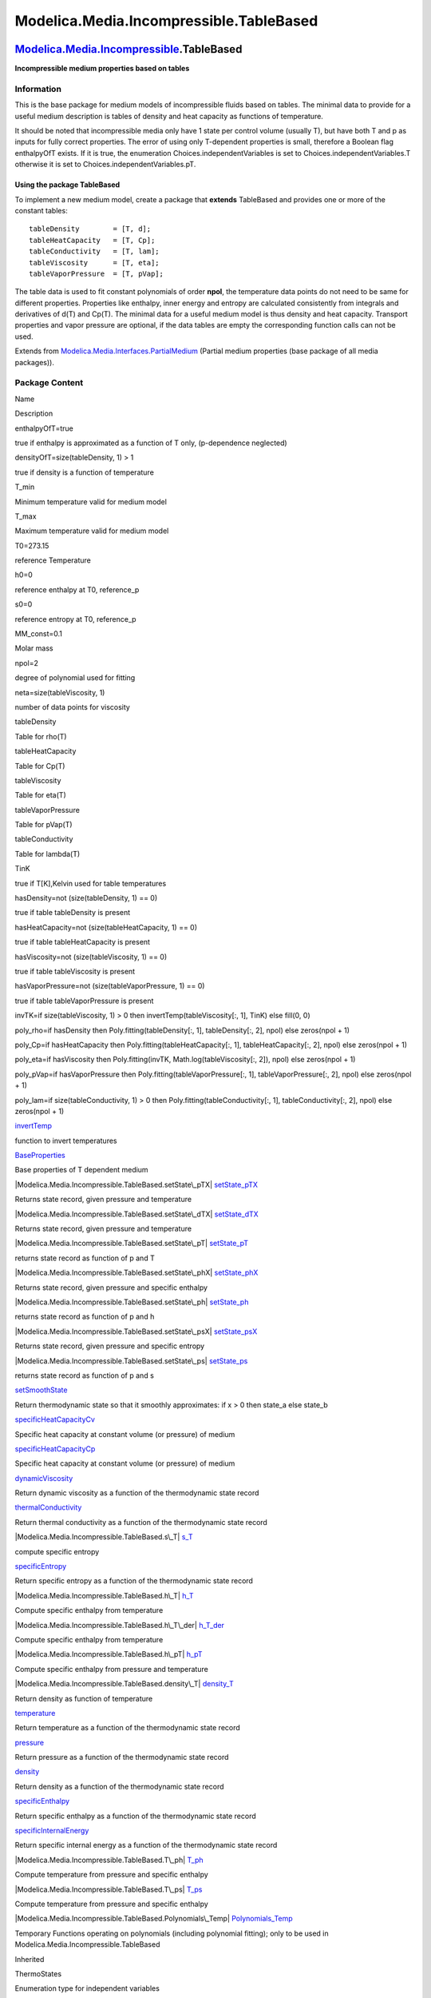 ========================================
Modelica.Media.Incompressible.TableBased
========================================

`Modelica.Media.Incompressible <Modelica_Media_Incompressible.html#Modelica.Media.Incompressible>`_.TableBased
--------------------------------------------------------------------------------------------------------------

**Incompressible medium properties based on tables**

Information
~~~~~~~~~~~

::

This is the base package for medium models of incompressible fluids
based on tables. The minimal data to provide for a useful medium
description is tables of density and heat capacity as functions of
temperature.

It should be noted that incompressible media only have 1 state per
control volume (usually T), but have both T and p as inputs for fully
correct properties. The error of using only T-dependent properties is
small, therefore a Boolean flag enthalpyOfT exists. If it is true, the
enumeration Choices.independentVariables is set to
Choices.independentVariables.T otherwise it is set to
Choices.independentVariables.pT.

Using the package TableBased
^^^^^^^^^^^^^^^^^^^^^^^^^^^^

To implement a new medium model, create a package that **extends**
TableBased and provides one or more of the constant tables:

::

    tableDensity        = [T, d];
    tableHeatCapacity   = [T, Cp];
    tableConductivity   = [T, lam];
    tableViscosity      = [T, eta];
    tableVaporPressure  = [T, pVap];

The table data is used to fit constant polynomials of order **npol**,
the temperature data points do not need to be same for different
properties. Properties like enthalpy, inner energy and entropy are
calculated consistently from integrals and derivatives of d(T) and
Cp(T). The minimal data for a useful medium model is thus density and
heat capacity. Transport properties and vapor pressure are optional, if
the data tables are empty the corresponding function calls can not be
used.

::

Extends from
`Modelica.Media.Interfaces.PartialMedium <Modelica_Media_Interfaces_PartialMedium.html#Modelica.Media.Interfaces.PartialMedium>`_
(Partial medium properties (base package of all media packages)).

Package Content
~~~~~~~~~~~~~~~

Name

Description

enthalpyOfT=true

true if enthalpy is approximated as a function of T only, (p-dependence
neglected)

densityOfT=size(tableDensity, 1) > 1

true if density is a function of temperature

T\_min

Minimum temperature valid for medium model

T\_max

Maximum temperature valid for medium model

T0=273.15

reference Temperature

h0=0

reference enthalpy at T0, reference\_p

s0=0

reference entropy at T0, reference\_p

MM\_const=0.1

Molar mass

npol=2

degree of polynomial used for fitting

neta=size(tableViscosity, 1)

number of data points for viscosity

tableDensity

Table for rho(T)

tableHeatCapacity

Table for Cp(T)

tableViscosity

Table for eta(T)

tableVaporPressure

Table for pVap(T)

tableConductivity

Table for lambda(T)

TinK

true if T[K],Kelvin used for table temperatures

hasDensity=not (size(tableDensity, 1) == 0)

true if table tableDensity is present

hasHeatCapacity=not (size(tableHeatCapacity, 1) == 0)

true if table tableHeatCapacity is present

hasViscosity=not (size(tableViscosity, 1) == 0)

true if table tableViscosity is present

hasVaporPressure=not (size(tableVaporPressure, 1) == 0)

true if table tableVaporPressure is present

invTK=if size(tableViscosity, 1) > 0 then invertTemp(tableViscosity[:,
1], TinK) else fill(0, 0)

poly\_rho=if hasDensity then Poly.fitting(tableDensity[:, 1],
tableDensity[:, 2], npol) else zeros(npol + 1)

poly\_Cp=if hasHeatCapacity then Poly.fitting(tableHeatCapacity[:, 1],
tableHeatCapacity[:, 2], npol) else zeros(npol + 1)

poly\_eta=if hasViscosity then Poly.fitting(invTK,
Math.log(tableViscosity[:, 2]), npol) else zeros(npol + 1)

poly\_pVap=if hasVaporPressure then Poly.fitting(tableVaporPressure[:,
1], tableVaporPressure[:, 2], npol) else zeros(npol + 1)

poly\_lam=if size(tableConductivity, 1) > 0 then
Poly.fitting(tableConductivity[:, 1], tableConductivity[:, 2], npol)
else zeros(npol + 1)

|Modelica.Media.Incompressible.TableBased.invertTemp|
`invertTemp <Modelica_Media_Incompressible_TableBased.html#Modelica.Media.Incompressible.TableBased.invertTemp>`_

function to invert temperatures

|Modelica.Media.Incompressible.TableBased.BaseProperties|
`BaseProperties <Modelica_Media_Incompressible_TableBased.html#Modelica.Media.Incompressible.TableBased.BaseProperties>`_

Base properties of T dependent medium

|Modelica.Media.Incompressible.TableBased.setState\_pTX|
`setState\_pTX <Modelica_Media_Incompressible_TableBased.html#Modelica.Media.Incompressible.TableBased.setState_pTX>`_

Returns state record, given pressure and temperature

|Modelica.Media.Incompressible.TableBased.setState\_dTX|
`setState\_dTX <Modelica_Media_Incompressible_TableBased.html#Modelica.Media.Incompressible.TableBased.setState_dTX>`_

Returns state record, given pressure and temperature

|Modelica.Media.Incompressible.TableBased.setState\_pT|
`setState\_pT <Modelica_Media_Incompressible_TableBased.html#Modelica.Media.Incompressible.TableBased.setState_pT>`_

returns state record as function of p and T

|Modelica.Media.Incompressible.TableBased.setState\_phX|
`setState\_phX <Modelica_Media_Incompressible_TableBased.html#Modelica.Media.Incompressible.TableBased.setState_phX>`_

Returns state record, given pressure and specific enthalpy

|Modelica.Media.Incompressible.TableBased.setState\_ph|
`setState\_ph <Modelica_Media_Incompressible_TableBased.html#Modelica.Media.Incompressible.TableBased.setState_ph>`_

returns state record as function of p and h

|Modelica.Media.Incompressible.TableBased.setState\_psX|
`setState\_psX <Modelica_Media_Incompressible_TableBased.html#Modelica.Media.Incompressible.TableBased.setState_psX>`_

Returns state record, given pressure and specific entropy

|Modelica.Media.Incompressible.TableBased.setState\_ps|
`setState\_ps <Modelica_Media_Incompressible_TableBased.html#Modelica.Media.Incompressible.TableBased.setState_ps>`_

returns state record as function of p and s

|Modelica.Media.Incompressible.TableBased.setSmoothState|
`setSmoothState <Modelica_Media_Incompressible_TableBased.html#Modelica.Media.Incompressible.TableBased.setSmoothState>`_

Return thermodynamic state so that it smoothly approximates: if x > 0
then state\_a else state\_b

|Modelica.Media.Incompressible.TableBased.specificHeatCapacityCv|
`specificHeatCapacityCv <Modelica_Media_Incompressible_TableBased.html#Modelica.Media.Incompressible.TableBased.specificHeatCapacityCv>`_

Specific heat capacity at constant volume (or pressure) of medium

|Modelica.Media.Incompressible.TableBased.specificHeatCapacityCp|
`specificHeatCapacityCp <Modelica_Media_Incompressible_TableBased.html#Modelica.Media.Incompressible.TableBased.specificHeatCapacityCp>`_

Specific heat capacity at constant volume (or pressure) of medium

|Modelica.Media.Incompressible.TableBased.dynamicViscosity|
`dynamicViscosity <Modelica_Media_Incompressible_TableBased.html#Modelica.Media.Incompressible.TableBased.dynamicViscosity>`_

Return dynamic viscosity as a function of the thermodynamic state record

|Modelica.Media.Incompressible.TableBased.thermalConductivity|
`thermalConductivity <Modelica_Media_Incompressible_TableBased.html#Modelica.Media.Incompressible.TableBased.thermalConductivity>`_

Return thermal conductivity as a function of the thermodynamic state
record

|Modelica.Media.Incompressible.TableBased.s\_T|
`s\_T <Modelica_Media_Incompressible_TableBased.html#Modelica.Media.Incompressible.TableBased.s_T>`_

compute specific entropy

|Modelica.Media.Incompressible.TableBased.specificEntropy|
`specificEntropy <Modelica_Media_Incompressible_TableBased.html#Modelica.Media.Incompressible.TableBased.specificEntropy>`_

Return specific entropy as a function of the thermodynamic state record

|Modelica.Media.Incompressible.TableBased.h\_T|
`h\_T <Modelica_Media_Incompressible_TableBased.html#Modelica.Media.Incompressible.TableBased.h_T>`_

Compute specific enthalpy from temperature

|Modelica.Media.Incompressible.TableBased.h\_T\_der|
`h\_T\_der <Modelica_Media_Incompressible_TableBased.html#Modelica.Media.Incompressible.TableBased.h_T_der>`_

Compute specific enthalpy from temperature

|Modelica.Media.Incompressible.TableBased.h\_pT|
`h\_pT <Modelica_Media_Incompressible_TableBased.html#Modelica.Media.Incompressible.TableBased.h_pT>`_

Compute specific enthalpy from pressure and temperature

|Modelica.Media.Incompressible.TableBased.density\_T|
`density\_T <Modelica_Media_Incompressible_TableBased.html#Modelica.Media.Incompressible.TableBased.density_T>`_

Return density as function of temperature

|Modelica.Media.Incompressible.TableBased.temperature|
`temperature <Modelica_Media_Incompressible_TableBased.html#Modelica.Media.Incompressible.TableBased.temperature>`_

Return temperature as a function of the thermodynamic state record

|Modelica.Media.Incompressible.TableBased.pressure|
`pressure <Modelica_Media_Incompressible_TableBased.html#Modelica.Media.Incompressible.TableBased.pressure>`_

Return pressure as a function of the thermodynamic state record

|Modelica.Media.Incompressible.TableBased.density|
`density <Modelica_Media_Incompressible_TableBased.html#Modelica.Media.Incompressible.TableBased.density>`_

Return density as a function of the thermodynamic state record

|Modelica.Media.Incompressible.TableBased.specificEnthalpy|
`specificEnthalpy <Modelica_Media_Incompressible_TableBased.html#Modelica.Media.Incompressible.TableBased.specificEnthalpy>`_

Return specific enthalpy as a function of the thermodynamic state record

|Modelica.Media.Incompressible.TableBased.specificInternalEnergy|
`specificInternalEnergy <Modelica_Media_Incompressible_TableBased.html#Modelica.Media.Incompressible.TableBased.specificInternalEnergy>`_

Return specific internal energy as a function of the thermodynamic state
record

|Modelica.Media.Incompressible.TableBased.T\_ph|
`T\_ph <Modelica_Media_Incompressible_TableBased.html#Modelica.Media.Incompressible.TableBased.T_ph>`_

Compute temperature from pressure and specific enthalpy

|Modelica.Media.Incompressible.TableBased.T\_ps|
`T\_ps <Modelica_Media_Incompressible_TableBased.html#Modelica.Media.Incompressible.TableBased.T_ps>`_

Compute temperature from pressure and specific enthalpy

|Modelica.Media.Incompressible.TableBased.Polynomials\_Temp|
`Polynomials\_Temp <Modelica_Media_Incompressible_TableBased_Polynomials_Temp.html#Modelica.Media.Incompressible.TableBased.Polynomials_Temp>`_

Temporary Functions operating on polynomials (including polynomial
fitting); only to be used in Modelica.Media.Incompressible.TableBased

Inherited

ThermoStates

Enumeration type for independent variables

mediumName="unusablePartialMedium"

Name of the medium

substanceNames={mediumName}

Names of the mixture substances. Set substanceNames={mediumName} if only
one substance.

extraPropertiesNames=fill("", 0)

Names of the additional (extra) transported properties. Set
extraPropertiesNames=fill("",0) if unused

singleState

= true, if u and d are not a function of pressure

reducedX=true

= true if medium contains the equation sum(X) = 1.0; set reducedX=true
if only one substance (see docu for details)

fixedX=false

= true if medium contains the equation X = reference\_X

reference\_p=101325

Reference pressure of Medium: default 1 atmosphere

reference\_T=298.15

Reference temperature of Medium: default 25 deg Celsius

reference\_X=fill(1/nX, nX)

Default mass fractions of medium

p\_default=101325

Default value for pressure of medium (for initialization)

T\_default=Modelica.SIunits.Conversions.from\_degC(20)

Default value for temperature of medium (for initialization)

h\_default=specificEnthalpy\_pTX(p\_default, T\_default, X\_default)

Default value for specific enthalpy of medium (for initialization)

X\_default=reference\_X

Default value for mass fractions of medium (for initialization)

nS=size(substanceNames, 1)

Number of substances

nX=nS

Number of mass fractions

nXi=if fixedX then 0 else if reducedX then nS - 1 else nS

Number of structurally independent mass fractions (see docu for details)

nC=size(extraPropertiesNames, 1)

Number of extra (outside of standard mass-balance) transported
properties

C\_nominal=1.0e-6\*ones(nC)

Default for the nominal values for the extra properties

|Modelica.Media.Interfaces.PartialMedium.FluidConstants|
`FluidConstants <Modelica_Media_Interfaces_PartialMedium.html#Modelica.Media.Interfaces.PartialMedium.FluidConstants>`_

critical, triple, molecular and other standard data of fluid

|Modelica.Media.Interfaces.PartialMedium.ThermodynamicState|
`ThermodynamicState <Modelica_Media_Interfaces_PartialMedium.html#Modelica.Media.Interfaces.PartialMedium.ThermodynamicState>`_

Minimal variable set that is available as input argument to every medium
function

|Modelica.Media.Interfaces.PartialMedium.prandtlNumber|
`prandtlNumber <Modelica_Media_Interfaces_PartialMedium.html#Modelica.Media.Interfaces.PartialMedium.prandtlNumber>`_

Return the Prandtl number

|Modelica.Media.Interfaces.PartialMedium.specificGibbsEnergy|
`specificGibbsEnergy <Modelica_Media_Interfaces_PartialMedium.html#Modelica.Media.Interfaces.PartialMedium.specificGibbsEnergy>`_

Return specific Gibbs energy

|Modelica.Media.Interfaces.PartialMedium.specificHelmholtzEnergy|
`specificHelmholtzEnergy <Modelica_Media_Interfaces_PartialMedium.html#Modelica.Media.Interfaces.PartialMedium.specificHelmholtzEnergy>`_

Return specific Helmholtz energy

|Modelica.Media.Interfaces.PartialMedium.heatCapacity\_cp|
`heatCapacity\_cp <Modelica_Media_Interfaces_PartialMedium.html#Modelica.Media.Interfaces.PartialMedium.heatCapacity_cp>`_

alias for deprecated name

|Modelica.Media.Interfaces.PartialMedium.heatCapacity\_cv|
`heatCapacity\_cv <Modelica_Media_Interfaces_PartialMedium.html#Modelica.Media.Interfaces.PartialMedium.heatCapacity_cv>`_

alias for deprecated name

|Modelica.Media.Interfaces.PartialMedium.isentropicExponent|
`isentropicExponent <Modelica_Media_Interfaces_PartialMedium.html#Modelica.Media.Interfaces.PartialMedium.isentropicExponent>`_

Return isentropic exponent

|Modelica.Media.Interfaces.PartialMedium.isentropicEnthalpy|
`isentropicEnthalpy <Modelica_Media_Interfaces_PartialMedium.html#Modelica.Media.Interfaces.PartialMedium.isentropicEnthalpy>`_

Return isentropic enthalpy

|Modelica.Media.Interfaces.PartialMedium.velocityOfSound|
`velocityOfSound <Modelica_Media_Interfaces_PartialMedium.html#Modelica.Media.Interfaces.PartialMedium.velocityOfSound>`_

Return velocity of sound

|Modelica.Media.Interfaces.PartialMedium.isobaricExpansionCoefficient|
`isobaricExpansionCoefficient <Modelica_Media_Interfaces_PartialMedium.html#Modelica.Media.Interfaces.PartialMedium.isobaricExpansionCoefficient>`_

Return overall the isobaric expansion coefficient beta

|Modelica.Media.Interfaces.PartialMedium.beta|
`beta <Modelica_Media_Interfaces_PartialMedium.html#Modelica.Media.Interfaces.PartialMedium.beta>`_

alias for isobaricExpansionCoefficient for user convenience

|Modelica.Media.Interfaces.PartialMedium.isothermalCompressibility|
`isothermalCompressibility <Modelica_Media_Interfaces_PartialMedium.html#Modelica.Media.Interfaces.PartialMedium.isothermalCompressibility>`_

Return overall the isothermal compressibility factor

|Modelica.Media.Interfaces.PartialMedium.kappa|
`kappa <Modelica_Media_Interfaces_PartialMedium.html#Modelica.Media.Interfaces.PartialMedium.kappa>`_

alias of isothermalCompressibility for user convenience

|Modelica.Media.Interfaces.PartialMedium.density\_derp\_h|
`density\_derp\_h <Modelica_Media_Interfaces_PartialMedium.html#Modelica.Media.Interfaces.PartialMedium.density_derp_h>`_

Return density derivative w.r.t. pressure at const specific enthalpy

|Modelica.Media.Interfaces.PartialMedium.density\_derh\_p|
`density\_derh\_p <Modelica_Media_Interfaces_PartialMedium.html#Modelica.Media.Interfaces.PartialMedium.density_derh_p>`_

Return density derivative w.r.t. specific enthalpy at constant pressure

|Modelica.Media.Interfaces.PartialMedium.density\_derp\_T|
`density\_derp\_T <Modelica_Media_Interfaces_PartialMedium.html#Modelica.Media.Interfaces.PartialMedium.density_derp_T>`_

Return density derivative w.r.t. pressure at const temperature

|Modelica.Media.Interfaces.PartialMedium.density\_derT\_p|
`density\_derT\_p <Modelica_Media_Interfaces_PartialMedium.html#Modelica.Media.Interfaces.PartialMedium.density_derT_p>`_

Return density derivative w.r.t. temperature at constant pressure

|Modelica.Media.Interfaces.PartialMedium.density\_derX|
`density\_derX <Modelica_Media_Interfaces_PartialMedium.html#Modelica.Media.Interfaces.PartialMedium.density_derX>`_

Return density derivative w.r.t. mass fraction

|Modelica.Media.Interfaces.PartialMedium.molarMass|
`molarMass <Modelica_Media_Interfaces_PartialMedium.html#Modelica.Media.Interfaces.PartialMedium.molarMass>`_

Return the molar mass of the medium

|Modelica.Media.Interfaces.PartialMedium.specificEnthalpy\_pTX|
`specificEnthalpy\_pTX <Modelica_Media_Interfaces_PartialMedium.html#Modelica.Media.Interfaces.PartialMedium.specificEnthalpy_pTX>`_

Return specific enthalpy from p, T, and X or Xi

|Modelica.Media.Interfaces.PartialMedium.specificEntropy\_pTX|
`specificEntropy\_pTX <Modelica_Media_Interfaces_PartialMedium.html#Modelica.Media.Interfaces.PartialMedium.specificEntropy_pTX>`_

Return specific enthalpy from p, T, and X or Xi

|Modelica.Media.Interfaces.PartialMedium.density\_pTX|
`density\_pTX <Modelica_Media_Interfaces_PartialMedium.html#Modelica.Media.Interfaces.PartialMedium.density_pTX>`_

Return density from p, T, and X or Xi

|Modelica.Media.Interfaces.PartialMedium.temperature\_phX|
`temperature\_phX <Modelica_Media_Interfaces_PartialMedium.html#Modelica.Media.Interfaces.PartialMedium.temperature_phX>`_

Return temperature from p, h, and X or Xi

|Modelica.Media.Interfaces.PartialMedium.density\_phX|
`density\_phX <Modelica_Media_Interfaces_PartialMedium.html#Modelica.Media.Interfaces.PartialMedium.density_phX>`_

Return density from p, h, and X or Xi

|Modelica.Media.Interfaces.PartialMedium.temperature\_psX|
`temperature\_psX <Modelica_Media_Interfaces_PartialMedium.html#Modelica.Media.Interfaces.PartialMedium.temperature_psX>`_

Return temperature from p,s, and X or Xi

|Modelica.Media.Interfaces.PartialMedium.density\_psX|
`density\_psX <Modelica_Media_Interfaces_PartialMedium.html#Modelica.Media.Interfaces.PartialMedium.density_psX>`_

Return density from p, s, and X or Xi

|Modelica.Media.Interfaces.PartialMedium.specificEnthalpy\_psX|
`specificEnthalpy\_psX <Modelica_Media_Interfaces_PartialMedium.html#Modelica.Media.Interfaces.PartialMedium.specificEnthalpy_psX>`_

Return specific enthalpy from p, s, and X or Xi

`AbsolutePressure <Modelica_Media_Interfaces_PartialMedium.html#Modelica.Media.Interfaces.PartialMedium.AbsolutePressure>`_

Type for absolute pressure with medium specific attributes

`Density <Modelica_Media_Interfaces_PartialMedium.html#Modelica.Media.Interfaces.PartialMedium.Density>`_

Type for density with medium specific attributes

`DynamicViscosity <Modelica_Media_Interfaces_PartialMedium.html#Modelica.Media.Interfaces.PartialMedium.DynamicViscosity>`_

Type for dynamic viscosity with medium specific attributes

`EnthalpyFlowRate <Modelica_Media_Interfaces_PartialMedium.html#Modelica.Media.Interfaces.PartialMedium.EnthalpyFlowRate>`_

Type for enthalpy flow rate with medium specific attributes

`MassFlowRate <Modelica_Media_Interfaces_PartialMedium.html#Modelica.Media.Interfaces.PartialMedium.MassFlowRate>`_

Type for mass flow rate with medium specific attributes

`MassFraction <Modelica_Media_Interfaces_PartialMedium.html#Modelica.Media.Interfaces.PartialMedium.MassFraction>`_

Type for mass fraction with medium specific attributes

`MoleFraction <Modelica_Media_Interfaces_PartialMedium.html#Modelica.Media.Interfaces.PartialMedium.MoleFraction>`_

Type for mole fraction with medium specific attributes

`MolarMass <Modelica_Media_Interfaces_PartialMedium.html#Modelica.Media.Interfaces.PartialMedium.MolarMass>`_

Type for molar mass with medium specific attributes

`MolarVolume <Modelica_Media_Interfaces_PartialMedium.html#Modelica.Media.Interfaces.PartialMedium.MolarVolume>`_

Type for molar volume with medium specific attributes

`IsentropicExponent <Modelica_Media_Interfaces_PartialMedium.html#Modelica.Media.Interfaces.PartialMedium.IsentropicExponent>`_

Type for isentropic exponent with medium specific attributes

`SpecificEnergy <Modelica_Media_Interfaces_PartialMedium.html#Modelica.Media.Interfaces.PartialMedium.SpecificEnergy>`_

Type for specific energy with medium specific attributes

`SpecificInternalEnergy <Modelica_Media_Interfaces_PartialMedium.html#Modelica.Media.Interfaces.PartialMedium.SpecificInternalEnergy>`_

Type for specific internal energy with medium specific attributes

`SpecificEnthalpy <Modelica_Media_Interfaces_PartialMedium.html#Modelica.Media.Interfaces.PartialMedium.SpecificEnthalpy>`_

Type for specific enthalpy with medium specific attributes

`SpecificEntropy <Modelica_Media_Interfaces_PartialMedium.html#Modelica.Media.Interfaces.PartialMedium.SpecificEntropy>`_

Type for specific entropy with medium specific attributes

`SpecificHeatCapacity <Modelica_Media_Interfaces_PartialMedium.html#Modelica.Media.Interfaces.PartialMedium.SpecificHeatCapacity>`_

Type for specific heat capacity with medium specific attributes

`SurfaceTension <Modelica_Media_Interfaces_PartialMedium.html#Modelica.Media.Interfaces.PartialMedium.SurfaceTension>`_

Type for surface tension with medium specific attributes

`Temperature <Modelica_Media_Interfaces_PartialMedium.html#Modelica.Media.Interfaces.PartialMedium.Temperature>`_

Type for temperature with medium specific attributes

`ThermalConductivity <Modelica_Media_Interfaces_PartialMedium.html#Modelica.Media.Interfaces.PartialMedium.ThermalConductivity>`_

Type for thermal conductivity with medium specific attributes

`PrandtlNumber <Modelica_Media_Interfaces_PartialMedium.html#Modelica.Media.Interfaces.PartialMedium.PrandtlNumber>`_

Type for Prandtl number with medium specific attributes

`VelocityOfSound <Modelica_Media_Interfaces_PartialMedium.html#Modelica.Media.Interfaces.PartialMedium.VelocityOfSound>`_

Type for velocity of sound with medium specific attributes

`ExtraProperty <Modelica_Media_Interfaces_PartialMedium.html#Modelica.Media.Interfaces.PartialMedium.ExtraProperty>`_

Type for unspecified, mass-specific property transported by flow

`CumulativeExtraProperty <Modelica_Media_Interfaces_PartialMedium.html#Modelica.Media.Interfaces.PartialMedium.CumulativeExtraProperty>`_

Type for conserved integral of unspecified, mass specific property

`ExtraPropertyFlowRate <Modelica_Media_Interfaces_PartialMedium.html#Modelica.Media.Interfaces.PartialMedium.ExtraPropertyFlowRate>`_

Type for flow rate of unspecified, mass-specific property

`IsobaricExpansionCoefficient <Modelica_Media_Interfaces_PartialMedium.html#Modelica.Media.Interfaces.PartialMedium.IsobaricExpansionCoefficient>`_

Type for isobaric expansion coefficient with medium specific attributes

`DipoleMoment <Modelica_Media_Interfaces_PartialMedium.html#Modelica.Media.Interfaces.PartialMedium.DipoleMoment>`_

Type for dipole moment with medium specific attributes

`DerDensityByPressure <Modelica_Media_Interfaces_PartialMedium.html#Modelica.Media.Interfaces.PartialMedium.DerDensityByPressure>`_

Type for partial derivative of density with resect to pressure with
medium specific attributes

`DerDensityByEnthalpy <Modelica_Media_Interfaces_PartialMedium.html#Modelica.Media.Interfaces.PartialMedium.DerDensityByEnthalpy>`_

Type for partial derivative of density with resect to enthalpy with
medium specific attributes

`DerEnthalpyByPressure <Modelica_Media_Interfaces_PartialMedium.html#Modelica.Media.Interfaces.PartialMedium.DerEnthalpyByPressure>`_

Type for partial derivative of enthalpy with resect to pressure with
medium specific attributes

`DerDensityByTemperature <Modelica_Media_Interfaces_PartialMedium.html#Modelica.Media.Interfaces.PartialMedium.DerDensityByTemperature>`_

Type for partial derivative of density with resect to temperature with
medium specific attributes

|Modelica.Media.Interfaces.PartialMedium.Choices|
`Choices <Modelica_Media_Interfaces_PartialMedium_Choices.html#Modelica.Media.Interfaces.PartialMedium.Choices>`_

Types, constants to define menu choices

Types and constants
~~~~~~~~~~~~~~~~~~~

::

      constant Boolean enthalpyOfT=true 
      "true if enthalpy is approximated as a function of T only, (p-dependence neglected)";

::

      constant Boolean densityOfT = size(tableDensity,1) > 1 
      "true if density is a function of temperature";

::

      constant Temperature T_min "Minimum temperature valid for medium model";

::

      constant Temperature T_max "Maximum temperature valid for medium model";

::

      constant Temperature T0=273.15 "reference Temperature";

::

      constant SpecificEnthalpy h0=0 "reference enthalpy at T0, reference_p";

::

      constant SpecificEntropy s0=0 "reference entropy at T0, reference_p";

::

      constant MolarMass MM_const=0.1 "Molar mass";

::

      constant Integer npol=2 "degree of polynomial used for fitting";

::

      constant Integer neta=size(tableViscosity,1) 
      "number of data points for viscosity";

::

      constant Real[:,2] tableDensity "Table for rho(T)";

::

      constant Real[:,2] tableHeatCapacity "Table for Cp(T)";

::

      constant Real[:,2] tableViscosity "Table for eta(T)";

::

      constant Real[:,2] tableVaporPressure "Table for pVap(T)";

::

      constant Real[:,2] tableConductivity "Table for lambda(T)";

::

      constant Boolean TinK "true if T[K],Kelvin used for table temperatures";

::

      constant Boolean hasDensity = not (size(tableDensity,1)==0) 
      "true if table tableDensity is present";

::

      constant Boolean hasHeatCapacity = not (size(tableHeatCapacity,1)==0) 
      "true if table tableHeatCapacity is present";

::

      constant Boolean hasViscosity = not (size(tableViscosity,1)==0) 
      "true if table tableViscosity is present";

::

      constant Boolean hasVaporPressure = not (size(tableVaporPressure,1)==0) 
      "true if table tableVaporPressure is present";

::

      final constant Real invTK[neta] = if size(tableViscosity,1) > 0 then 
          invertTemp(tableViscosity[:,1],TinK) else fill(0,0);

::

      final constant Real poly_rho[:] = if hasDensity then 
                                           Poly.fitting(tableDensity[:,1],tableDensity[:,2],npol) else 
                                             zeros(npol+1);

::

      final constant Real poly_Cp[:] = if hasHeatCapacity then 
                                           Poly.fitting(tableHeatCapacity[:,1],tableHeatCapacity[:,2],npol) else 
                                             zeros(npol+1);

::

      final constant Real poly_eta[:] = if hasViscosity then 
                                           Poly.fitting(invTK, Math.log(tableViscosity[:,2]),npol) else 
                                             zeros(npol+1);

::

      final constant Real poly_pVap[:] = if hasVaporPressure then 
                                           Poly.fitting(tableVaporPressure[:,1],tableVaporPressure[:,2],npol) else 
                                              zeros(npol+1);

::

      final constant Real poly_lam[:] = if size(tableConductivity,1)>0 then 
                                           Poly.fitting(tableConductivity[:,1],tableConductivity[:,2],npol) else 
                                             zeros(npol+1);

--------------

`Modelica.Media.Incompressible.TableBased <Modelica_Media_Incompressible_TableBased.html#Modelica.Media.Incompressible.TableBased>`_.invertTemp
-----------------------------------------------------------------------------------------------------------------------------------------------

**function to invert temperatures**

Inputs
~~~~~~

+-----------+------------+-----------+------------------------------+
| Type      | Name       | Default   | Description                  |
+===========+============+===========+==============================+
| Real      | table[:]   |           | table temperature data       |
+-----------+------------+-----------+------------------------------+
| Boolean   | Tink       |           | flag for Celsius or Kelvin   |
+-----------+------------+-----------+------------------------------+

Outputs
~~~~~~~

+--------+----------------------------+-------------------------+
| Type   | Name                       | Description             |
+========+============================+=========================+
| Real   | invTable[size(table, 1)]   | inverted temperatures   |
+--------+----------------------------+-------------------------+

Modelica definition
~~~~~~~~~~~~~~~~~~~

::

    function invertTemp "function to invert temperatures"
      input Real[:] table "table temperature data";
      input Boolean Tink "flag for Celsius or Kelvin";
      output Real invTable[size(table,1)] "inverted temperatures";
    algorithm 
      for i in 1:size(table,1) loop
        invTable[i] := if TinK then 1/table[i] else 1/Cv.from_degC(table[i]);
      end for;
    end invertTemp;

--------------

|image57| `Modelica.Media.Incompressible.TableBased <Modelica_Media_Incompressible_TableBased.html#Modelica.Media.Incompressible.TableBased>`_.BaseProperties
-------------------------------------------------------------------------------------------------------------------------------------------------------------

**Base properties of T dependent medium**

Information
~~~~~~~~~~~

::

Note that the inner energy neglects the pressure dependence, which is
only true for an incompressible medium with d = constant. The neglected
term is p-reference\_p)/rho\*(T/rho)\*(partial rho /partial T). This is
very small for liquids due to proportionality to 1/d^2, but can be
problematic for gases that are modeled incompressible.

It should be noted that incompressible media only have 1 state per
control volume (usually T), but have both T and p as inputs for fully
correct properties. The error of using only T-dependent properties is
small, therefore a Boolean flag enthalpyOfT exists. If it is true, the
enumeration Choices.independentVariables is set to
Choices.independentVariables.T otherwise it is set to
Choices.independentVariables.pT.

Enthalpy is never a function of T only (h = h(T) + (p-reference\_p)/d),
but the error is also small and non-linear systems can be avoided. In
particular, non-linear systems are small and local as opposed to large
and over all volumes.

Entropy is calculated as

::

      s = s0 + integral(Cp(T)/T,dt)

which is only exactly true for a fluid with constant density d=d0.

::

          

Extends from
` <Modelica_Media_Interfaces_PartialMedium.html#Modelica.Media.Interfaces.PartialMedium.BaseProperties>`_
(Base properties (p, d, T, h, u, R, MM and, if applicable, X and Xi) of
a medium).

Parameters
~~~~~~~~~~

+------------------------------------------------------------------------------------------------------------------------+---------------------------+-----------------+---------------------------------------------------------------------------------------------------+
| Type                                                                                                                   | Name                      | Default         | Description                                                                                       |
+========================================================================================================================+===========================+=================+===================================================================================================+
| `Temperature <Modelica_SIunits.html#Modelica.SIunits.Temperature>`_                                                    | T\_start                  | 298.15          | initial temperature [K]                                                                           |
+------------------------------------------------------------------------------------------------------------------------+---------------------------+-----------------+---------------------------------------------------------------------------------------------------+
| Boolean                                                                                                                | standardOrderComponents   | true            | if true, and reducedX = true, the last element of X will be computed from the other ones          |
+------------------------------------------------------------------------------------------------------------------------+---------------------------+-----------------+---------------------------------------------------------------------------------------------------+
| `Pressure\_bar <Modelica_SIunits_Conversions_NonSIunits.html#Modelica.SIunits.Conversions.NonSIunits.Pressure_bar>`_   | p\_bar                    | Cv.to\_bar(p)   | Absolute pressure of medium in [bar] [bar]                                                        |
+------------------------------------------------------------------------------------------------------------------------+---------------------------+-----------------+---------------------------------------------------------------------------------------------------+
| **Advanced**                                                                                                           |
+------------------------------------------------------------------------------------------------------------------------+---------------------------+-----------------+---------------------------------------------------------------------------------------------------+
| Boolean                                                                                                                | preferredMediumStates     | false           | = true if StateSelect.prefer shall be used for the independent property variables of the medium   |
+------------------------------------------------------------------------------------------------------------------------+---------------------------+-----------------+---------------------------------------------------------------------------------------------------+

Modelica definition
~~~~~~~~~~~~~~~~~~~

::

    redeclare model extends BaseProperties(
      final standardOrderComponents=true,
      p_bar=Cv.to_bar(p),
      T_degC(start = T_start-273.15)=Cv.to_degC(T),
      T(start = T_start,
        stateSelect=if preferredMediumStates then StateSelect.prefer else StateSelect.default)) 
      "Base properties of T dependent medium"
    //  redeclare parameter SpecificHeatCapacity R=Modelica.Constants.R,

      SI.SpecificHeatCapacity cp "specific heat capacity";
      parameter SI.Temperature T_start = 298.15 "initial temperature";
    equation 
      assert(hasDensity,"Medium " + mediumName +
                        " can not be used without assigning tableDensity.");
      assert(T >= T_min and T <= T_max, "Temperature T (= " + String(T) +
             " K) is not in the allowed range (" + String(T_min) +
             " K <= T <= " + String(T_max) + " K) required from medium model \""
             + mediumName + "\".");
      R = Modelica.Constants.R;
      cp = Poly.evaluate(poly_Cp,if TinK then T else T_degC);
      h = if enthalpyOfT then h_T(T) else  h_pT(p,T,densityOfT);
      if singleState then
        u = h_T(T) - reference_p/d;
      else
        u = h - p/d;
      end if;
      d = Poly.evaluate(poly_rho,if TinK then T else T_degC);
      state.T = T;
      state.p = p;
      MM = MM_const;
    end BaseProperties;

--------------

|image58| `Modelica.Media.Incompressible.TableBased <Modelica_Media_Incompressible_TableBased.html#Modelica.Media.Incompressible.TableBased>`_.setState\_pTX
------------------------------------------------------------------------------------------------------------------------------------------------------------

**Returns state record, given pressure and temperature**

Information
~~~~~~~~~~~

Extends from
` <Modelica_Media_Interfaces_PartialMedium.html#Modelica.Media.Interfaces.PartialMedium.setState_pTX>`_
(Return thermodynamic state as function of p, T and composition X or
Xi).

Inputs
~~~~~~

+-------------------------------------------------------------------------------------------------------------------------------+--------+----------------+--------------------------+
| Type                                                                                                                          | Name   | Default        | Description              |
+===============================================================================================================================+========+================+==========================+
| `AbsolutePressure <Modelica_Media_Interfaces_PartialMedium.html#Modelica.Media.Interfaces.PartialMedium.AbsolutePressure>`_   | p      |                | Pressure [Pa]            |
+-------------------------------------------------------------------------------------------------------------------------------+--------+----------------+--------------------------+
| `Temperature <Modelica_Media_Interfaces_PartialMedium.html#Modelica.Media.Interfaces.PartialMedium.Temperature>`_             | T      |                | Temperature [K]          |
+-------------------------------------------------------------------------------------------------------------------------------+--------+----------------+--------------------------+
| `MassFraction <Modelica_Media_Interfaces_PartialMedium.html#Modelica.Media.Interfaces.PartialMedium.MassFraction>`_           | X[:]   | reference\_X   | Mass fractions [kg/kg]   |
+-------------------------------------------------------------------------------------------------------------------------------+--------+----------------+--------------------------+

Outputs
~~~~~~~

+-----------------------------------------------------------------------------------------------------------------------------------+---------+------------------------------+
| Type                                                                                                                              | Name    | Description                  |
+===================================================================================================================================+=========+==============================+
| `ThermodynamicState <Modelica_Media_Interfaces_PartialMedium.html#Modelica.Media.Interfaces.PartialMedium.ThermodynamicState>`_   | state   | thermodynamic state record   |
+-----------------------------------------------------------------------------------------------------------------------------------+---------+------------------------------+

Modelica definition
~~~~~~~~~~~~~~~~~~~

::

    redeclare function extends setState_pTX 
      "Returns state record, given pressure and temperature"
    algorithm 
      state := ThermodynamicState(p=p,T=T);
    end setState_pTX;

--------------

|image59| `Modelica.Media.Incompressible.TableBased <Modelica_Media_Incompressible_TableBased.html#Modelica.Media.Incompressible.TableBased>`_.setState\_dTX
------------------------------------------------------------------------------------------------------------------------------------------------------------

**Returns state record, given pressure and temperature**

Information
~~~~~~~~~~~

Extends from
` <Modelica_Media_Interfaces_PartialMedium.html#Modelica.Media.Interfaces.PartialMedium.setState_dTX>`_
(Return thermodynamic state as function of d, T and composition X or
Xi).

Inputs
~~~~~~

+-----------------------------------------------------------------------------------------------------------------------+--------+----------------+--------------------------+
| Type                                                                                                                  | Name   | Default        | Description              |
+=======================================================================================================================+========+================+==========================+
| `Density <Modelica_Media_Interfaces_PartialMedium.html#Modelica.Media.Interfaces.PartialMedium.Density>`_             | d      |                | density [kg/m3]          |
+-----------------------------------------------------------------------------------------------------------------------+--------+----------------+--------------------------+
| `Temperature <Modelica_Media_Interfaces_PartialMedium.html#Modelica.Media.Interfaces.PartialMedium.Temperature>`_     | T      |                | Temperature [K]          |
+-----------------------------------------------------------------------------------------------------------------------+--------+----------------+--------------------------+
| `MassFraction <Modelica_Media_Interfaces_PartialMedium.html#Modelica.Media.Interfaces.PartialMedium.MassFraction>`_   | X[:]   | reference\_X   | Mass fractions [kg/kg]   |
+-----------------------------------------------------------------------------------------------------------------------+--------+----------------+--------------------------+

Outputs
~~~~~~~

+-----------------------------------------------------------------------------------------------------------------------------------+---------+------------------------------+
| Type                                                                                                                              | Name    | Description                  |
+===================================================================================================================================+=========+==============================+
| `ThermodynamicState <Modelica_Media_Interfaces_PartialMedium.html#Modelica.Media.Interfaces.PartialMedium.ThermodynamicState>`_   | state   | thermodynamic state record   |
+-----------------------------------------------------------------------------------------------------------------------------------+---------+------------------------------+

Modelica definition
~~~~~~~~~~~~~~~~~~~

::

    redeclare function extends setState_dTX 
      "Returns state record, given pressure and temperature"
    algorithm 
      assert(false, "for incompressible media with d(T) only, state can not be set from density and temperature");
    end setState_dTX;

--------------

`Modelica.Media.Incompressible.TableBased <Modelica_Media_Incompressible_TableBased.html#Modelica.Media.Incompressible.TableBased>`_.setState\_pT
-------------------------------------------------------------------------------------------------------------------------------------------------

**returns state record as function of p and T**

Inputs
~~~~~~

+-------------------------------------------------------------------------------------------------------------------------------+--------+-----------+-------------------+
| Type                                                                                                                          | Name   | Default   | Description       |
+===============================================================================================================================+========+===========+===================+
| `AbsolutePressure <Modelica_Media_Interfaces_PartialMedium.html#Modelica.Media.Interfaces.PartialMedium.AbsolutePressure>`_   | p      |           | pressure [Pa]     |
+-------------------------------------------------------------------------------------------------------------------------------+--------+-----------+-------------------+
| `Temperature <Modelica_Media_Interfaces_PartialMedium.html#Modelica.Media.Interfaces.PartialMedium.Temperature>`_             | T      |           | temperature [K]   |
+-------------------------------------------------------------------------------------------------------------------------------+--------+-----------+-------------------+

Outputs
~~~~~~~

+-----------------------------------------------------------------------------------------------------------------------------------+---------+-----------------------+
| Type                                                                                                                              | Name    | Description           |
+===================================================================================================================================+=========+=======================+
| `ThermodynamicState <Modelica_Media_Interfaces_PartialMedium.html#Modelica.Media.Interfaces.PartialMedium.ThermodynamicState>`_   | state   | thermodynamic state   |
+-----------------------------------------------------------------------------------------------------------------------------------+---------+-----------------------+

Modelica definition
~~~~~~~~~~~~~~~~~~~

::

    function setState_pT "returns state record as function of p and T"
      input AbsolutePressure p "pressure";
      input Temperature T "temperature";
      output ThermodynamicState state "thermodynamic state";
    algorithm 
      state.T := T;
      state.p := p;
    end setState_pT;

--------------

|image60| `Modelica.Media.Incompressible.TableBased <Modelica_Media_Incompressible_TableBased.html#Modelica.Media.Incompressible.TableBased>`_.setState\_phX
------------------------------------------------------------------------------------------------------------------------------------------------------------

**Returns state record, given pressure and specific enthalpy**

Information
~~~~~~~~~~~

Extends from
` <Modelica_Media_Interfaces_PartialMedium.html#Modelica.Media.Interfaces.PartialMedium.setState_phX>`_
(Return thermodynamic state as function of p, h and composition X or
Xi).

Inputs
~~~~~~

+-------------------------------------------------------------------------------------------------------------------------------+--------+----------------+----------------------------+
| Type                                                                                                                          | Name   | Default        | Description                |
+===============================================================================================================================+========+================+============================+
| `AbsolutePressure <Modelica_Media_Interfaces_PartialMedium.html#Modelica.Media.Interfaces.PartialMedium.AbsolutePressure>`_   | p      |                | Pressure [Pa]              |
+-------------------------------------------------------------------------------------------------------------------------------+--------+----------------+----------------------------+
| `SpecificEnthalpy <Modelica_Media_Interfaces_PartialMedium.html#Modelica.Media.Interfaces.PartialMedium.SpecificEnthalpy>`_   | h      |                | Specific enthalpy [J/kg]   |
+-------------------------------------------------------------------------------------------------------------------------------+--------+----------------+----------------------------+
| `MassFraction <Modelica_Media_Interfaces_PartialMedium.html#Modelica.Media.Interfaces.PartialMedium.MassFraction>`_           | X[:]   | reference\_X   | Mass fractions [kg/kg]     |
+-------------------------------------------------------------------------------------------------------------------------------+--------+----------------+----------------------------+

Outputs
~~~~~~~

+-----------------------------------------------------------------------------------------------------------------------------------+---------+------------------------------+
| Type                                                                                                                              | Name    | Description                  |
+===================================================================================================================================+=========+==============================+
| `ThermodynamicState <Modelica_Media_Interfaces_PartialMedium.html#Modelica.Media.Interfaces.PartialMedium.ThermodynamicState>`_   | state   | thermodynamic state record   |
+-----------------------------------------------------------------------------------------------------------------------------------+---------+------------------------------+

Modelica definition
~~~~~~~~~~~~~~~~~~~

::

    redeclare function extends setState_phX 
      "Returns state record, given pressure and specific enthalpy"
    algorithm 
      state :=ThermodynamicState(p=p,T=T_ph(p,h));
    end setState_phX;

--------------

`Modelica.Media.Incompressible.TableBased <Modelica_Media_Incompressible_TableBased.html#Modelica.Media.Incompressible.TableBased>`_.setState\_ph
-------------------------------------------------------------------------------------------------------------------------------------------------

**returns state record as function of p and h**

Inputs
~~~~~~

+-------------------------------------------------------------------------------------------------------------------------------+--------+-----------+----------------------------+
| Type                                                                                                                          | Name   | Default   | Description                |
+===============================================================================================================================+========+===========+============================+
| `AbsolutePressure <Modelica_Media_Interfaces_PartialMedium.html#Modelica.Media.Interfaces.PartialMedium.AbsolutePressure>`_   | p      |           | pressure [Pa]              |
+-------------------------------------------------------------------------------------------------------------------------------+--------+-----------+----------------------------+
| `SpecificEnthalpy <Modelica_Media_Interfaces_PartialMedium.html#Modelica.Media.Interfaces.PartialMedium.SpecificEnthalpy>`_   | h      |           | specific enthalpy [J/kg]   |
+-------------------------------------------------------------------------------------------------------------------------------+--------+-----------+----------------------------+

Outputs
~~~~~~~

+-----------------------------------------------------------------------------------------------------------------------------------+---------+-----------------------+
| Type                                                                                                                              | Name    | Description           |
+===================================================================================================================================+=========+=======================+
| `ThermodynamicState <Modelica_Media_Interfaces_PartialMedium.html#Modelica.Media.Interfaces.PartialMedium.ThermodynamicState>`_   | state   | thermodynamic state   |
+-----------------------------------------------------------------------------------------------------------------------------------+---------+-----------------------+

Modelica definition
~~~~~~~~~~~~~~~~~~~

::

    function setState_ph "returns state record as function of p and h"
      input AbsolutePressure p "pressure";
      input SpecificEnthalpy h "specific enthalpy";
      output ThermodynamicState state "thermodynamic state";
    algorithm 
      state :=ThermodynamicState(p=p,T=T_ph(p,h));
    end setState_ph;

--------------

|image61| `Modelica.Media.Incompressible.TableBased <Modelica_Media_Incompressible_TableBased.html#Modelica.Media.Incompressible.TableBased>`_.setState\_psX
------------------------------------------------------------------------------------------------------------------------------------------------------------

**Returns state record, given pressure and specific entropy**

Information
~~~~~~~~~~~

Extends from
` <Modelica_Media_Interfaces_PartialMedium.html#Modelica.Media.Interfaces.PartialMedium.setState_psX>`_
(Return thermodynamic state as function of p, s and composition X or
Xi).

Inputs
~~~~~~

+-------------------------------------------------------------------------------------------------------------------------------+--------+----------------+-------------------------------+
| Type                                                                                                                          | Name   | Default        | Description                   |
+===============================================================================================================================+========+================+===============================+
| `AbsolutePressure <Modelica_Media_Interfaces_PartialMedium.html#Modelica.Media.Interfaces.PartialMedium.AbsolutePressure>`_   | p      |                | Pressure [Pa]                 |
+-------------------------------------------------------------------------------------------------------------------------------+--------+----------------+-------------------------------+
| `SpecificEntropy <Modelica_Media_Interfaces_PartialMedium.html#Modelica.Media.Interfaces.PartialMedium.SpecificEntropy>`_     | s      |                | Specific entropy [J/(kg.K)]   |
+-------------------------------------------------------------------------------------------------------------------------------+--------+----------------+-------------------------------+
| `MassFraction <Modelica_Media_Interfaces_PartialMedium.html#Modelica.Media.Interfaces.PartialMedium.MassFraction>`_           | X[:]   | reference\_X   | Mass fractions [kg/kg]        |
+-------------------------------------------------------------------------------------------------------------------------------+--------+----------------+-------------------------------+

Outputs
~~~~~~~

+-----------------------------------------------------------------------------------------------------------------------------------+---------+------------------------------+
| Type                                                                                                                              | Name    | Description                  |
+===================================================================================================================================+=========+==============================+
| `ThermodynamicState <Modelica_Media_Interfaces_PartialMedium.html#Modelica.Media.Interfaces.PartialMedium.ThermodynamicState>`_   | state   | thermodynamic state record   |
+-----------------------------------------------------------------------------------------------------------------------------------+---------+------------------------------+

Modelica definition
~~~~~~~~~~~~~~~~~~~

::

    redeclare function extends setState_psX 
      "Returns state record, given pressure and specific entropy"
    algorithm 
      state :=ThermodynamicState(p=p,T=T_ps(p,s));
    end setState_psX;

--------------

`Modelica.Media.Incompressible.TableBased <Modelica_Media_Incompressible_TableBased.html#Modelica.Media.Incompressible.TableBased>`_.setState\_ps
-------------------------------------------------------------------------------------------------------------------------------------------------

**returns state record as function of p and s**

Inputs
~~~~~~

+-------------------------------------------------------------------------------------------------------------------------------+--------+-----------+-------------------------------+
| Type                                                                                                                          | Name   | Default   | Description                   |
+===============================================================================================================================+========+===========+===============================+
| `AbsolutePressure <Modelica_Media_Interfaces_PartialMedium.html#Modelica.Media.Interfaces.PartialMedium.AbsolutePressure>`_   | p      |           | pressure [Pa]                 |
+-------------------------------------------------------------------------------------------------------------------------------+--------+-----------+-------------------------------+
| `SpecificEntropy <Modelica_Media_Interfaces_PartialMedium.html#Modelica.Media.Interfaces.PartialMedium.SpecificEntropy>`_     | s      |           | specific entropy [J/(kg.K)]   |
+-------------------------------------------------------------------------------------------------------------------------------+--------+-----------+-------------------------------+

Outputs
~~~~~~~

+-----------------------------------------------------------------------------------------------------------------------------------+---------+-----------------------+
| Type                                                                                                                              | Name    | Description           |
+===================================================================================================================================+=========+=======================+
| `ThermodynamicState <Modelica_Media_Interfaces_PartialMedium.html#Modelica.Media.Interfaces.PartialMedium.ThermodynamicState>`_   | state   | thermodynamic state   |
+-----------------------------------------------------------------------------------------------------------------------------------+---------+-----------------------+

Modelica definition
~~~~~~~~~~~~~~~~~~~

::

    function setState_ps "returns state record as function of p and s"
      input AbsolutePressure p "pressure";
      input SpecificEntropy s "specific entropy";
      output ThermodynamicState state "thermodynamic state";
    algorithm 
      state :=ThermodynamicState(p=p,T=T_ps(p,s));
    end setState_ps;

--------------

|image62| `Modelica.Media.Incompressible.TableBased <Modelica_Media_Incompressible_TableBased.html#Modelica.Media.Incompressible.TableBased>`_.setSmoothState
-------------------------------------------------------------------------------------------------------------------------------------------------------------

**Return thermodynamic state so that it smoothly approximates: if x > 0
then state\_a else state\_b**

Information
~~~~~~~~~~~

Extends from
` <Modelica_Media_Interfaces_PartialMedium.html#Modelica.Media.Interfaces.PartialMedium.setSmoothState>`_
(Return thermodynamic state so that it smoothly approximates: if x > 0
then state\_a else state\_b).

Inputs
~~~~~~

+-----------------------------------------------------------------------------------------------------------------------------------+------------+-----------+------------------------------------------------------------+
| Type                                                                                                                              | Name       | Default   | Description                                                |
+===================================================================================================================================+============+===========+============================================================+
| Real                                                                                                                              | x          |           | m\_flow or dp                                              |
+-----------------------------------------------------------------------------------------------------------------------------------+------------+-----------+------------------------------------------------------------+
| `ThermodynamicState <Modelica_Media_Interfaces_PartialMedium.html#Modelica.Media.Interfaces.PartialMedium.ThermodynamicState>`_   | state\_a   |           | Thermodynamic state if x > 0                               |
+-----------------------------------------------------------------------------------------------------------------------------------+------------+-----------+------------------------------------------------------------+
| `ThermodynamicState <Modelica_Media_Interfaces_PartialMedium.html#Modelica.Media.Interfaces.PartialMedium.ThermodynamicState>`_   | state\_b   |           | Thermodynamic state if x < 0                               |
+-----------------------------------------------------------------------------------------------------------------------------------+------------+-----------+------------------------------------------------------------+
| Real                                                                                                                              | x\_small   |           | Smooth transition in the region -x\_small < x < x\_small   |
+-----------------------------------------------------------------------------------------------------------------------------------+------------+-----------+------------------------------------------------------------+

Outputs
~~~~~~~

+-----------------------------------------------------------------------------------------------------------------------------------+---------+------------------------------------------------------------------------+
| Type                                                                                                                              | Name    | Description                                                            |
+===================================================================================================================================+=========+========================================================================+
| `ThermodynamicState <Modelica_Media_Interfaces_PartialMedium.html#Modelica.Media.Interfaces.PartialMedium.ThermodynamicState>`_   | state   | Smooth thermodynamic state for all x (continuous and differentiable)   |
+-----------------------------------------------------------------------------------------------------------------------------------+---------+------------------------------------------------------------------------+

Modelica definition
~~~~~~~~~~~~~~~~~~~

::

    redeclare function extends setSmoothState 
      "Return thermodynamic state so that it smoothly approximates: if x > 0 then state_a else state_b"
    algorithm 
      state :=ThermodynamicState(p=Media.Common.smoothStep(x, state_a.p, state_b.p, x_small),
                                 T=Media.Common.smoothStep(x, state_a.T, state_b.T, x_small));
    end setSmoothState;

--------------

|image63| `Modelica.Media.Incompressible.TableBased <Modelica_Media_Incompressible_TableBased.html#Modelica.Media.Incompressible.TableBased>`_.specificHeatCapacityCv
---------------------------------------------------------------------------------------------------------------------------------------------------------------------

**Specific heat capacity at constant volume (or pressure) of medium**

Information
~~~~~~~~~~~

Extends from
` <Modelica_Media_Interfaces_PartialMedium.html#Modelica.Media.Interfaces.PartialMedium.specificHeatCapacityCv>`_
(Return specific heat capacity at constant volume).

Inputs
~~~~~~

+-----------------------------------------------------------------------------------------------------------------------------------+---------+-----------+------------------------------+
| Type                                                                                                                              | Name    | Default   | Description                  |
+===================================================================================================================================+=========+===========+==============================+
| `ThermodynamicState <Modelica_Media_Interfaces_PartialMedium.html#Modelica.Media.Interfaces.PartialMedium.ThermodynamicState>`_   | state   |           | thermodynamic state record   |
+-----------------------------------------------------------------------------------------------------------------------------------+---------+-----------+------------------------------+

Outputs
~~~~~~~

+---------------------------------------------------------------------------------------------------------------------------------------+--------+--------------------------------------------------------+
| Type                                                                                                                                  | Name   | Description                                            |
+=======================================================================================================================================+========+========================================================+
| `SpecificHeatCapacity <Modelica_Media_Interfaces_PartialMedium.html#Modelica.Media.Interfaces.PartialMedium.SpecificHeatCapacity>`_   | cv     | Specific heat capacity at constant volume [J/(kg.K)]   |
+---------------------------------------------------------------------------------------------------------------------------------------+--------+--------------------------------------------------------+

Modelica definition
~~~~~~~~~~~~~~~~~~~

::

    redeclare function extends specificHeatCapacityCv 
      "Specific heat capacity at constant volume (or pressure) of medium"

    algorithm 
      assert(hasHeatCapacity,"Specific Heat Capacity, Cv, is not defined for medium "
                                             + mediumName + ".");
      cv := Poly.evaluate(poly_Cp,if TinK then state.T else state.T - 273.15);
    end specificHeatCapacityCv;

--------------

|image64| `Modelica.Media.Incompressible.TableBased <Modelica_Media_Incompressible_TableBased.html#Modelica.Media.Incompressible.TableBased>`_.specificHeatCapacityCp
---------------------------------------------------------------------------------------------------------------------------------------------------------------------

**Specific heat capacity at constant volume (or pressure) of medium**

Information
~~~~~~~~~~~

Extends from
` <Modelica_Media_Interfaces_PartialMedium.html#Modelica.Media.Interfaces.PartialMedium.specificHeatCapacityCp>`_
(Return specific heat capacity at constant pressure).

Inputs
~~~~~~

+-----------------------------------------------------------------------------------------------------------------------------------+---------+-----------+------------------------------+
| Type                                                                                                                              | Name    | Default   | Description                  |
+===================================================================================================================================+=========+===========+==============================+
| `ThermodynamicState <Modelica_Media_Interfaces_PartialMedium.html#Modelica.Media.Interfaces.PartialMedium.ThermodynamicState>`_   | state   |           | thermodynamic state record   |
+-----------------------------------------------------------------------------------------------------------------------------------+---------+-----------+------------------------------+

Outputs
~~~~~~~

+---------------------------------------------------------------------------------------------------------------------------------------+--------+----------------------------------------------------------+
| Type                                                                                                                                  | Name   | Description                                              |
+=======================================================================================================================================+========+==========================================================+
| `SpecificHeatCapacity <Modelica_Media_Interfaces_PartialMedium.html#Modelica.Media.Interfaces.PartialMedium.SpecificHeatCapacity>`_   | cp     | Specific heat capacity at constant pressure [J/(kg.K)]   |
+---------------------------------------------------------------------------------------------------------------------------------------+--------+----------------------------------------------------------+

Modelica definition
~~~~~~~~~~~~~~~~~~~

::

    redeclare function extends specificHeatCapacityCp 
      "Specific heat capacity at constant volume (or pressure) of medium"

    algorithm 
      assert(hasHeatCapacity,"Specific Heat Capacity, Cv, is not defined for medium "
                                             + mediumName + ".");
      cp := Poly.evaluate(poly_Cp,if TinK then state.T else state.T - 273.15);
    end specificHeatCapacityCp;

--------------

|image65| `Modelica.Media.Incompressible.TableBased <Modelica_Media_Incompressible_TableBased.html#Modelica.Media.Incompressible.TableBased>`_.dynamicViscosity
---------------------------------------------------------------------------------------------------------------------------------------------------------------

**Return dynamic viscosity as a function of the thermodynamic state
record**

Information
~~~~~~~~~~~

Extends from
` <Modelica_Media_Interfaces_PartialMedium.html#Modelica.Media.Interfaces.PartialMedium.dynamicViscosity>`_
(Return dynamic viscosity).

Inputs
~~~~~~

+-----------------------------------------------------------------------------------------------------------------------------------+---------+-----------+------------------------------+
| Type                                                                                                                              | Name    | Default   | Description                  |
+===================================================================================================================================+=========+===========+==============================+
| `ThermodynamicState <Modelica_Media_Interfaces_PartialMedium.html#Modelica.Media.Interfaces.PartialMedium.ThermodynamicState>`_   | state   |           | thermodynamic state record   |
+-----------------------------------------------------------------------------------------------------------------------------------+---------+-----------+------------------------------+

Outputs
~~~~~~~

+-------------------------------------------------------------------------------------------------------------------------------+--------+----------------------------+
| Type                                                                                                                          | Name   | Description                |
+===============================================================================================================================+========+============================+
| `DynamicViscosity <Modelica_Media_Interfaces_PartialMedium.html#Modelica.Media.Interfaces.PartialMedium.DynamicViscosity>`_   | eta    | Dynamic viscosity [Pa.s]   |
+-------------------------------------------------------------------------------------------------------------------------------+--------+----------------------------+

Modelica definition
~~~~~~~~~~~~~~~~~~~

::

    redeclare function extends dynamicViscosity 
      "Return dynamic viscosity as a function of the thermodynamic state record"

    algorithm 
      assert(size(tableViscosity,1)>0,"DynamicViscosity, eta, is not defined for medium "
                                             + mediumName + ".");
      eta := Math.exp(Poly.evaluate(poly_eta, 1/state.T));
    end dynamicViscosity;

--------------

|image66| `Modelica.Media.Incompressible.TableBased <Modelica_Media_Incompressible_TableBased.html#Modelica.Media.Incompressible.TableBased>`_.thermalConductivity
------------------------------------------------------------------------------------------------------------------------------------------------------------------

**Return thermal conductivity as a function of the thermodynamic state
record**

Information
~~~~~~~~~~~

Extends from
` <Modelica_Media_Interfaces_PartialMedium.html#Modelica.Media.Interfaces.PartialMedium.thermalConductivity>`_
(Return thermal conductivity).

Inputs
~~~~~~

+-----------------------------------------------------------------------------------------------------------------------------------+---------+-----------+------------------------------+
| Type                                                                                                                              | Name    | Default   | Description                  |
+===================================================================================================================================+=========+===========+==============================+
| `ThermodynamicState <Modelica_Media_Interfaces_PartialMedium.html#Modelica.Media.Interfaces.PartialMedium.ThermodynamicState>`_   | state   |           | thermodynamic state record   |
+-----------------------------------------------------------------------------------------------------------------------------------+---------+-----------+------------------------------+

Outputs
~~~~~~~

+-------------------------------------------------------------------------------------------------------------------------------------+----------+----------------------------------+
| Type                                                                                                                                | Name     | Description                      |
+=====================================================================================================================================+==========+==================================+
| `ThermalConductivity <Modelica_Media_Interfaces_PartialMedium.html#Modelica.Media.Interfaces.PartialMedium.ThermalConductivity>`_   | lambda   | Thermal conductivity [W/(m.K)]   |
+-------------------------------------------------------------------------------------------------------------------------------------+----------+----------------------------------+

Modelica definition
~~~~~~~~~~~~~~~~~~~

::

    redeclare function extends thermalConductivity 
      "Return thermal conductivity as a function of the thermodynamic state record"

    algorithm 
      assert(size(tableConductivity,1)>0,"ThermalConductivity, lambda, is not defined for medium "
                                             + mediumName + ".");
      lambda := Poly.evaluate(poly_lam,if TinK then state.T else Cv.to_degC(state.T));
    end thermalConductivity;

--------------

`Modelica.Media.Incompressible.TableBased <Modelica_Media_Incompressible_TableBased.html#Modelica.Media.Incompressible.TableBased>`_.s\_T
-----------------------------------------------------------------------------------------------------------------------------------------

**compute specific entropy**

Inputs
~~~~~~

+---------------------------------------------------------------------------------------------------------------------+--------+-----------+-------------------+
| Type                                                                                                                | Name   | Default   | Description       |
+=====================================================================================================================+========+===========+===================+
| `Temperature <Modelica_Media_Interfaces_PartialMedium.html#Modelica.Media.Interfaces.PartialMedium.Temperature>`_   | T      |           | temperature [K]   |
+---------------------------------------------------------------------------------------------------------------------+--------+-----------+-------------------+

Outputs
~~~~~~~

+-----------------------------------------------------------------------------------------------------------------------------+--------+-------------------------------+
| Type                                                                                                                        | Name   | Description                   |
+=============================================================================================================================+========+===============================+
| `SpecificEntropy <Modelica_Media_Interfaces_PartialMedium.html#Modelica.Media.Interfaces.PartialMedium.SpecificEntropy>`_   | s      | specific entropy [J/(kg.K)]   |
+-----------------------------------------------------------------------------------------------------------------------------+--------+-------------------------------+

Modelica definition
~~~~~~~~~~~~~~~~~~~

::

    function s_T "compute specific entropy"
      input Temperature T "temperature";
      output SpecificEntropy s "specific entropy";
    algorithm 
      s := s0 + (if TinK then 
        Poly.integralValue(poly_Cp[1:npol],T, T0) else 
        Poly.integralValue(poly_Cp[1:npol],Cv.to_degC(T),Cv.to_degC(T0)))
        + Modelica.Math.log(T/T0)*
        Poly.evaluate(poly_Cp,if TinK then 0 else Modelica.Constants.T_zero);
    end s_T;

--------------

|image67| `Modelica.Media.Incompressible.TableBased <Modelica_Media_Incompressible_TableBased.html#Modelica.Media.Incompressible.TableBased>`_.specificEntropy
--------------------------------------------------------------------------------------------------------------------------------------------------------------

**Return specific entropy as a function of the thermodynamic state
record**

Information
~~~~~~~~~~~

Extends from
` <Modelica_Media_Interfaces_PartialMedium.html#Modelica.Media.Interfaces.PartialMedium.specificEntropy>`_
(Return specific entropy).

Inputs
~~~~~~

+-----------------------------------------------------------------------------------------------------------------------------------+---------+-----------+------------------------------+
| Type                                                                                                                              | Name    | Default   | Description                  |
+===================================================================================================================================+=========+===========+==============================+
| `ThermodynamicState <Modelica_Media_Interfaces_PartialMedium.html#Modelica.Media.Interfaces.PartialMedium.ThermodynamicState>`_   | state   |           | thermodynamic state record   |
+-----------------------------------------------------------------------------------------------------------------------------------+---------+-----------+------------------------------+

Outputs
~~~~~~~

+-----------------------------------------------------------------------------------------------------------------------------+--------+-------------------------------+
| Type                                                                                                                        | Name   | Description                   |
+=============================================================================================================================+========+===============================+
| `SpecificEntropy <Modelica_Media_Interfaces_PartialMedium.html#Modelica.Media.Interfaces.PartialMedium.SpecificEntropy>`_   | s      | Specific entropy [J/(kg.K)]   |
+-----------------------------------------------------------------------------------------------------------------------------+--------+-------------------------------+

Modelica definition
~~~~~~~~~~~~~~~~~~~

::

    redeclare function extends specificEntropy "Return specific entropy
     as a function of the thermodynamic state record"

    protected 
      Integer npol=size(poly_Cp,1)-1;
    algorithm 
      assert(hasHeatCapacity,"Specific Entropy, s(T), is not defined for medium "
                                             + mediumName + ".");
      s := s_T(state.T);
    end specificEntropy;

--------------

|image68| `Modelica.Media.Incompressible.TableBased <Modelica_Media_Incompressible_TableBased.html#Modelica.Media.Incompressible.TableBased>`_.h\_T
---------------------------------------------------------------------------------------------------------------------------------------------------

**Compute specific enthalpy from temperature**

Information
~~~~~~~~~~~

Extends from
`Modelica.Icons.Function <Modelica_Icons.html#Modelica.Icons.Function>`_
(Icon for functions).

Inputs
~~~~~~

+-----------------------------------------------------------------------+--------+-----------+-------------------+
| Type                                                                  | Name   | Default   | Description       |
+=======================================================================+========+===========+===================+
| `Temperature <Modelica_SIunits.html#Modelica.SIunits.Temperature>`_   | T      |           | Temperature [K]   |
+-----------------------------------------------------------------------+--------+-----------+-------------------+

Outputs
~~~~~~~

+---------------------------------------------------------------------------------+--------+------------------------------------+
| Type                                                                            | Name   | Description                        |
+=================================================================================+========+====================================+
| `SpecificEnthalpy <Modelica_SIunits.html#Modelica.SIunits.SpecificEnthalpy>`_   | h      | Specific enthalpy at p, T [J/kg]   |
+---------------------------------------------------------------------------------+--------+------------------------------------+

Modelica definition
~~~~~~~~~~~~~~~~~~~

::

    function h_T "Compute specific enthalpy from temperature"
      annotation(derivative=h_T_der);
      import Modelica.SIunits.Conversions.to_degC;
      extends Modelica.Icons.Function;
      input SI.Temperature T "Temperature";
      output SI.SpecificEnthalpy h "Specific enthalpy at p, T";
    algorithm 
      h :=h0 + Poly.integralValue(poly_Cp, if TinK then T else Cv.to_degC(T), if TinK then 
      T0 else Cv.to_degC(T0));
    end h_T;

--------------

|image69| `Modelica.Media.Incompressible.TableBased <Modelica_Media_Incompressible_TableBased.html#Modelica.Media.Incompressible.TableBased>`_.h\_T\_der
--------------------------------------------------------------------------------------------------------------------------------------------------------

**Compute specific enthalpy from temperature**

Information
~~~~~~~~~~~

Extends from
`Modelica.Icons.Function <Modelica_Icons.html#Modelica.Icons.Function>`_
(Icon for functions).

Inputs
~~~~~~

+-----------------------------------------------------------------------+--------+-----------+--------------------------+
| Type                                                                  | Name   | Default   | Description              |
+=======================================================================+========+===========+==========================+
| `Temperature <Modelica_SIunits.html#Modelica.SIunits.Temperature>`_   | T      |           | Temperature [K]          |
+-----------------------------------------------------------------------+--------+-----------+--------------------------+
| Real                                                                  | dT     |           | temperature derivative   |
+-----------------------------------------------------------------------+--------+-----------+--------------------------+

Outputs
~~~~~~~

+--------+--------+----------------------------------------+
| Type   | Name   | Description                            |
+========+========+========================================+
| Real   | dh     | derivative of Specific enthalpy at T   |
+--------+--------+----------------------------------------+

Modelica definition
~~~~~~~~~~~~~~~~~~~

::

    function h_T_der "Compute specific enthalpy from temperature"
      import Modelica.SIunits.Conversions.to_degC;
      extends Modelica.Icons.Function;
      input SI.Temperature T "Temperature";
      input Real dT "temperature derivative";
      output Real dh "derivative of Specific enthalpy at T";
    algorithm 
      dh :=Poly.evaluate(poly_Cp, if TinK then T else Cv.to_degC(T))*dT;
    end h_T_der;

--------------

|image70| `Modelica.Media.Incompressible.TableBased <Modelica_Media_Incompressible_TableBased.html#Modelica.Media.Incompressible.TableBased>`_.h\_pT
----------------------------------------------------------------------------------------------------------------------------------------------------

**Compute specific enthalpy from pressure and temperature**

Information
~~~~~~~~~~~

Extends from
`Modelica.Icons.Function <Modelica_Icons.html#Modelica.Icons.Function>`_
(Icon for functions).

Inputs
~~~~~~

+-----------------------------------------------------------------------+--------------+-----------+----------------------------------------------------------------+
| Type                                                                  | Name         | Default   | Description                                                    |
+=======================================================================+==============+===========+================================================================+
| `Pressure <Modelica_SIunits.html#Modelica.SIunits.Pressure>`_         | p            |           | Pressure [Pa]                                                  |
+-----------------------------------------------------------------------+--------------+-----------+----------------------------------------------------------------+
| `Temperature <Modelica_SIunits.html#Modelica.SIunits.Temperature>`_   | T            |           | Temperature [K]                                                |
+-----------------------------------------------------------------------+--------------+-----------+----------------------------------------------------------------+
| Boolean                                                               | densityOfT   | false     | include or neglect density derivative dependence of enthalpy   |
+-----------------------------------------------------------------------+--------------+-----------+----------------------------------------------------------------+

Outputs
~~~~~~~

+---------------------------------------------------------------------------------+--------+------------------------------------+
| Type                                                                            | Name   | Description                        |
+=================================================================================+========+====================================+
| `SpecificEnthalpy <Modelica_SIunits.html#Modelica.SIunits.SpecificEnthalpy>`_   | h      | Specific enthalpy at p, T [J/kg]   |
+---------------------------------------------------------------------------------+--------+------------------------------------+

Modelica definition
~~~~~~~~~~~~~~~~~~~

::

    function h_pT 
      "Compute specific enthalpy from pressure and temperature"
      import Modelica.SIunits.Conversions.to_degC;
      extends Modelica.Icons.Function;
      input SI.Pressure p "Pressure";
      input SI.Temperature T "Temperature";
      input Boolean densityOfT = false 
        "include or neglect density derivative dependence of enthalpy";
      output SI.SpecificEnthalpy h "Specific enthalpy at p, T";
    algorithm 
      h :=h0 + Poly.integralValue(poly_Cp, if TinK then T else Cv.to_degC(T), if TinK then 
      T0 else Cv.to_degC(T0)) + (p - reference_p)/Poly.evaluate(poly_rho, if TinK then 
              T else Cv.to_degC(T))
        *(if densityOfT then (1 + T/Poly.evaluate(poly_rho, if TinK then T else Cv.to_degC(T))
      *Poly.derivativeValue(poly_rho,if TinK then T else Cv.to_degC(T))) else 1.0);
    end h_pT;

--------------

`Modelica.Media.Incompressible.TableBased <Modelica_Media_Incompressible_TableBased.html#Modelica.Media.Incompressible.TableBased>`_.density\_T
-----------------------------------------------------------------------------------------------------------------------------------------------

**Return density as function of temperature**

Inputs
~~~~~~

+---------------------------------------------------------------------------------------------------------------------+--------+-----------+-------------------+
| Type                                                                                                                | Name   | Default   | Description       |
+=====================================================================================================================+========+===========+===================+
| `Temperature <Modelica_Media_Interfaces_PartialMedium.html#Modelica.Media.Interfaces.PartialMedium.Temperature>`_   | T      |           | temperature [K]   |
+---------------------------------------------------------------------------------------------------------------------+--------+-----------+-------------------+

Outputs
~~~~~~~

+-------------------------------------------------------------------------------------------------------------+--------+-------------------+
| Type                                                                                                        | Name   | Description       |
+=============================================================================================================+========+===================+
| `Density <Modelica_Media_Interfaces_PartialMedium.html#Modelica.Media.Interfaces.PartialMedium.Density>`_   | d      | density [kg/m3]   |
+-------------------------------------------------------------------------------------------------------------+--------+-------------------+

Modelica definition
~~~~~~~~~~~~~~~~~~~

::

    function density_T "Return density as function of temperature"

      input Temperature T "temperature";
      output Density d "density";
    algorithm 
      d := Poly.evaluate(poly_rho,if TinK then T else Cv.to_degC(T));
    end density_T;

--------------

|image71| `Modelica.Media.Incompressible.TableBased <Modelica_Media_Incompressible_TableBased.html#Modelica.Media.Incompressible.TableBased>`_.temperature
----------------------------------------------------------------------------------------------------------------------------------------------------------

**Return temperature as a function of the thermodynamic state record**

Information
~~~~~~~~~~~

Extends from
` <Modelica_Media_Interfaces_PartialMedium.html#Modelica.Media.Interfaces.PartialMedium.temperature>`_
(Return temperature).

Inputs
~~~~~~

+-----------------------------------------------------------------------------------------------------------------------------------+---------+-----------+------------------------------+
| Type                                                                                                                              | Name    | Default   | Description                  |
+===================================================================================================================================+=========+===========+==============================+
| `ThermodynamicState <Modelica_Media_Interfaces_PartialMedium.html#Modelica.Media.Interfaces.PartialMedium.ThermodynamicState>`_   | state   |           | thermodynamic state record   |
+-----------------------------------------------------------------------------------------------------------------------------------+---------+-----------+------------------------------+

Outputs
~~~~~~~

+---------------------------------------------------------------------------------------------------------------------+--------+-------------------+
| Type                                                                                                                | Name   | Description       |
+=====================================================================================================================+========+===================+
| `Temperature <Modelica_Media_Interfaces_PartialMedium.html#Modelica.Media.Interfaces.PartialMedium.Temperature>`_   | T      | Temperature [K]   |
+---------------------------------------------------------------------------------------------------------------------+--------+-------------------+

Modelica definition
~~~~~~~~~~~~~~~~~~~

::

    redeclare function extends temperature 
      "Return temperature as a function of the thermodynamic state record"
    algorithm 
     T := state.T;
    end temperature;

--------------

|image72| `Modelica.Media.Incompressible.TableBased <Modelica_Media_Incompressible_TableBased.html#Modelica.Media.Incompressible.TableBased>`_.pressure
-------------------------------------------------------------------------------------------------------------------------------------------------------

**Return pressure as a function of the thermodynamic state record**

Information
~~~~~~~~~~~

Extends from
` <Modelica_Media_Interfaces_PartialMedium.html#Modelica.Media.Interfaces.PartialMedium.pressure>`_
(Return pressure).

Inputs
~~~~~~

+-----------------------------------------------------------------------------------------------------------------------------------+---------+-----------+------------------------------+
| Type                                                                                                                              | Name    | Default   | Description                  |
+===================================================================================================================================+=========+===========+==============================+
| `ThermodynamicState <Modelica_Media_Interfaces_PartialMedium.html#Modelica.Media.Interfaces.PartialMedium.ThermodynamicState>`_   | state   |           | thermodynamic state record   |
+-----------------------------------------------------------------------------------------------------------------------------------+---------+-----------+------------------------------+

Outputs
~~~~~~~

+-------------------------------------------------------------------------------------------------------------------------------+--------+-----------------+
| Type                                                                                                                          | Name   | Description     |
+===============================================================================================================================+========+=================+
| `AbsolutePressure <Modelica_Media_Interfaces_PartialMedium.html#Modelica.Media.Interfaces.PartialMedium.AbsolutePressure>`_   | p      | Pressure [Pa]   |
+-------------------------------------------------------------------------------------------------------------------------------+--------+-----------------+

Modelica definition
~~~~~~~~~~~~~~~~~~~

::

    redeclare function extends pressure 
      "Return pressure as a function of the thermodynamic state record"
    algorithm 
     p := state.p;
    end pressure;

--------------

|image73| `Modelica.Media.Incompressible.TableBased <Modelica_Media_Incompressible_TableBased.html#Modelica.Media.Incompressible.TableBased>`_.density
------------------------------------------------------------------------------------------------------------------------------------------------------

**Return density as a function of the thermodynamic state record**

Information
~~~~~~~~~~~

Extends from
` <Modelica_Media_Interfaces_PartialMedium.html#Modelica.Media.Interfaces.PartialMedium.density>`_
(Return density).

Inputs
~~~~~~

+-----------------------------------------------------------------------------------------------------------------------------------+---------+-----------+------------------------------+
| Type                                                                                                                              | Name    | Default   | Description                  |
+===================================================================================================================================+=========+===========+==============================+
| `ThermodynamicState <Modelica_Media_Interfaces_PartialMedium.html#Modelica.Media.Interfaces.PartialMedium.ThermodynamicState>`_   | state   |           | thermodynamic state record   |
+-----------------------------------------------------------------------------------------------------------------------------------+---------+-----------+------------------------------+

Outputs
~~~~~~~

+-------------------------------------------------------------------------------------------------------------+--------+-------------------+
| Type                                                                                                        | Name   | Description       |
+=============================================================================================================+========+===================+
| `Density <Modelica_Media_Interfaces_PartialMedium.html#Modelica.Media.Interfaces.PartialMedium.Density>`_   | d      | Density [kg/m3]   |
+-------------------------------------------------------------------------------------------------------------+--------+-------------------+

Modelica definition
~~~~~~~~~~~~~~~~~~~

::

    redeclare function extends density 
      "Return density as a function of the thermodynamic state record"
    algorithm 
      d := Poly.evaluate(poly_rho,if TinK then state.T else Cv.to_degC(state.T));
    end density;

--------------

|image74| `Modelica.Media.Incompressible.TableBased <Modelica_Media_Incompressible_TableBased.html#Modelica.Media.Incompressible.TableBased>`_.specificEnthalpy
---------------------------------------------------------------------------------------------------------------------------------------------------------------

**Return specific enthalpy as a function of the thermodynamic state
record**

Information
~~~~~~~~~~~

Extends from
` <Modelica_Media_Interfaces_PartialMedium.html#Modelica.Media.Interfaces.PartialMedium.specificEnthalpy>`_
(Return specific enthalpy).

Inputs
~~~~~~

+-----------------------------------------------------------------------------------------------------------------------------------+---------+-----------+------------------------------+
| Type                                                                                                                              | Name    | Default   | Description                  |
+===================================================================================================================================+=========+===========+==============================+
| `ThermodynamicState <Modelica_Media_Interfaces_PartialMedium.html#Modelica.Media.Interfaces.PartialMedium.ThermodynamicState>`_   | state   |           | thermodynamic state record   |
+-----------------------------------------------------------------------------------------------------------------------------------+---------+-----------+------------------------------+

Outputs
~~~~~~~

+-------------------------------------------------------------------------------------------------------------------------------+--------+----------------------------+
| Type                                                                                                                          | Name   | Description                |
+===============================================================================================================================+========+============================+
| `SpecificEnthalpy <Modelica_Media_Interfaces_PartialMedium.html#Modelica.Media.Interfaces.PartialMedium.SpecificEnthalpy>`_   | h      | Specific enthalpy [J/kg]   |
+-------------------------------------------------------------------------------------------------------------------------------+--------+----------------------------+

Modelica definition
~~~~~~~~~~~~~~~~~~~

::

    redeclare function extends specificEnthalpy 
      "Return specific enthalpy as a function of the thermodynamic state record"
    algorithm 
      h := if enthalpyOfT then h_T(state.T) else h_pT(state.p,state.T);
    end specificEnthalpy;

--------------

|image75| `Modelica.Media.Incompressible.TableBased <Modelica_Media_Incompressible_TableBased.html#Modelica.Media.Incompressible.TableBased>`_.specificInternalEnergy
---------------------------------------------------------------------------------------------------------------------------------------------------------------------

**Return specific internal energy as a function of the thermodynamic
state record**

Information
~~~~~~~~~~~

Extends from
` <Modelica_Media_Interfaces_PartialMedium.html#Modelica.Media.Interfaces.PartialMedium.specificInternalEnergy>`_
(Return specific internal energy).

Inputs
~~~~~~

+-----------------------------------------------------------------------------------------------------------------------------------+---------+-----------+------------------------------+
| Type                                                                                                                              | Name    | Default   | Description                  |
+===================================================================================================================================+=========+===========+==============================+
| `ThermodynamicState <Modelica_Media_Interfaces_PartialMedium.html#Modelica.Media.Interfaces.PartialMedium.ThermodynamicState>`_   | state   |           | thermodynamic state record   |
+-----------------------------------------------------------------------------------------------------------------------------------+---------+-----------+------------------------------+

Outputs
~~~~~~~

+---------------------------------------------------------------------------------------------------------------------------+--------+-----------------------------------+
| Type                                                                                                                      | Name   | Description                       |
+===========================================================================================================================+========+===================================+
| `SpecificEnergy <Modelica_Media_Interfaces_PartialMedium.html#Modelica.Media.Interfaces.PartialMedium.SpecificEnergy>`_   | u      | Specific internal energy [J/kg]   |
+---------------------------------------------------------------------------------------------------------------------------+--------+-----------------------------------+

Modelica definition
~~~~~~~~~~~~~~~~~~~

::

    redeclare function extends specificInternalEnergy 
      "Return specific internal energy as a function of the thermodynamic state record"
    algorithm 
      u := if enthalpyOfT then h_T(state.T) else h_pT(state.p,state.T)
        - (if singleState then  reference_p/density(state) else state.p/density(state));
    end specificInternalEnergy;

--------------

`Modelica.Media.Incompressible.TableBased <Modelica_Media_Incompressible_TableBased.html#Modelica.Media.Incompressible.TableBased>`_.T\_ph
------------------------------------------------------------------------------------------------------------------------------------------

**Compute temperature from pressure and specific enthalpy**

Inputs
~~~~~~

+-------------------------------------------------------------------------------------------------------------------------------+--------+-----------+----------------------------+
| Type                                                                                                                          | Name   | Default   | Description                |
+===============================================================================================================================+========+===========+============================+
| `AbsolutePressure <Modelica_Media_Interfaces_PartialMedium.html#Modelica.Media.Interfaces.PartialMedium.AbsolutePressure>`_   | p      |           | pressure [Pa]              |
+-------------------------------------------------------------------------------------------------------------------------------+--------+-----------+----------------------------+
| `SpecificEnthalpy <Modelica_Media_Interfaces_PartialMedium.html#Modelica.Media.Interfaces.PartialMedium.SpecificEnthalpy>`_   | h      |           | specific enthalpy [J/kg]   |
+-------------------------------------------------------------------------------------------------------------------------------+--------+-----------+----------------------------+

Outputs
~~~~~~~

+---------------------------------------------------------------------------------------------------------------------+--------+-------------------+
| Type                                                                                                                | Name   | Description       |
+=====================================================================================================================+========+===================+
| `Temperature <Modelica_Media_Interfaces_PartialMedium.html#Modelica.Media.Interfaces.PartialMedium.Temperature>`_   | T      | temperature [K]   |
+---------------------------------------------------------------------------------------------------------------------+--------+-------------------+

Modelica definition
~~~~~~~~~~~~~~~~~~~

::

    function T_ph 
      "Compute temperature from pressure and specific enthalpy"
      input AbsolutePressure p "pressure";
      input SpecificEnthalpy h "specific enthalpy";
      output Temperature T "temperature";
    protected 
      package Internal 
        "Solve h(T) for T with given h (use only indirectly via temperature_phX)"
        extends Modelica.Media.Common.OneNonLinearEquation;

        redeclare record extends f_nonlinear_Data 
          "superfluous record, fix later when better structure of inverse functions exists"
            constant Real[5] dummy = {1,2,3,4,5};
        end f_nonlinear_Data;

        redeclare function extends f_nonlinear 
          "p is smuggled in via vector"
        algorithm 
          y := if singleState then h_T(x) else h_pT(p,x);
        end f_nonlinear;

        // Dummy definition has to be added for current Dymola
        redeclare function extends solve
        end solve;
      end Internal;
    algorithm 
     T := Internal.solve(h, T_min, T_max, p, {1}, Internal.f_nonlinear_Data());
    end T_ph;

--------------

`Modelica.Media.Incompressible.TableBased <Modelica_Media_Incompressible_TableBased.html#Modelica.Media.Incompressible.TableBased>`_.T\_ps
------------------------------------------------------------------------------------------------------------------------------------------

**Compute temperature from pressure and specific enthalpy**

Inputs
~~~~~~

+-------------------------------------------------------------------------------------------------------------------------------+--------+-----------+-------------------------------+
| Type                                                                                                                          | Name   | Default   | Description                   |
+===============================================================================================================================+========+===========+===============================+
| `AbsolutePressure <Modelica_Media_Interfaces_PartialMedium.html#Modelica.Media.Interfaces.PartialMedium.AbsolutePressure>`_   | p      |           | pressure [Pa]                 |
+-------------------------------------------------------------------------------------------------------------------------------+--------+-----------+-------------------------------+
| `SpecificEntropy <Modelica_Media_Interfaces_PartialMedium.html#Modelica.Media.Interfaces.PartialMedium.SpecificEntropy>`_     | s      |           | specific entropy [J/(kg.K)]   |
+-------------------------------------------------------------------------------------------------------------------------------+--------+-----------+-------------------------------+

Outputs
~~~~~~~

+---------------------------------------------------------------------------------------------------------------------+--------+-------------------+
| Type                                                                                                                | Name   | Description       |
+=====================================================================================================================+========+===================+
| `Temperature <Modelica_Media_Interfaces_PartialMedium.html#Modelica.Media.Interfaces.PartialMedium.Temperature>`_   | T      | temperature [K]   |
+---------------------------------------------------------------------------------------------------------------------+--------+-------------------+

Modelica definition
~~~~~~~~~~~~~~~~~~~

::

    function T_ps 
      "Compute temperature from pressure and specific enthalpy"
      input AbsolutePressure p "pressure";
      input SpecificEntropy s "specific entropy";
      output Temperature T "temperature";
    protected 
      package Internal 
        "Solve h(T) for T with given h (use only indirectly via temperature_phX)"
        extends Modelica.Media.Common.OneNonLinearEquation;

        redeclare record extends f_nonlinear_Data 
          "superfluous record, fix later when better structure of inverse functions exists"
            constant Real[5] dummy = {1,2,3,4,5};
        end f_nonlinear_Data;

        redeclare function extends f_nonlinear 
          "p is smuggled in via vector"
        algorithm 
          y := s_T(x);
        end f_nonlinear;

        // Dummy definition has to be added for current Dymola
        redeclare function extends solve
        end solve;
      end Internal;
    algorithm 
     T := Internal.solve(s, T_min, T_max, p, {1}, Internal.f_nonlinear_Data());
    end T_ps;

--------------

`Automatically generated <http://www.3ds.com/>`_ Fri Nov 12 16:31:34
2010.

.. |Modelica.Media.Incompressible.TableBased.invertTemp| image:: Modelica.Media.Incompressible.TableBased.invertTempS.png
.. |Modelica.Media.Incompressible.TableBased.BaseProperties| image:: Modelica.Media.Incompressible.TableBased.BasePropertiesS.png
.. |Modelica.Media.Incompressible.TableBased.setState\_pTX| image:: Modelica.Media.Incompressible.TableBased.setState_pTXS.png
.. |Modelica.Media.Incompressible.TableBased.setState\_dTX| image:: Modelica.Media.Incompressible.TableBased.setState_pTXS.png
.. |Modelica.Media.Incompressible.TableBased.setState\_pT| image:: Modelica.Media.Incompressible.TableBased.setState_pTS.png
.. |Modelica.Media.Incompressible.TableBased.setState\_phX| image:: Modelica.Media.Incompressible.TableBased.setState_phXS.png
.. |Modelica.Media.Incompressible.TableBased.setState\_ph| image:: Modelica.Media.Incompressible.TableBased.setState_phS.png
.. |Modelica.Media.Incompressible.TableBased.setState\_psX| image:: Modelica.Media.Incompressible.TableBased.setState_psXS.png
.. |Modelica.Media.Incompressible.TableBased.setState\_ps| image:: Modelica.Media.Incompressible.TableBased.setState_psS.png
.. |Modelica.Media.Incompressible.TableBased.setSmoothState| image:: Modelica.Media.Incompressible.TableBased.setSmoothStateS.png
.. |Modelica.Media.Incompressible.TableBased.specificHeatCapacityCv| image:: Modelica.Media.Incompressible.TableBased.setSmoothStateS.png
.. |Modelica.Media.Incompressible.TableBased.specificHeatCapacityCp| image:: Modelica.Media.Incompressible.TableBased.setSmoothStateS.png
.. |Modelica.Media.Incompressible.TableBased.dynamicViscosity| image:: Modelica.Media.Incompressible.TableBased.setSmoothStateS.png
.. |Modelica.Media.Incompressible.TableBased.thermalConductivity| image:: Modelica.Media.Incompressible.TableBased.setSmoothStateS.png
.. |Modelica.Media.Incompressible.TableBased.s\_T| image:: Modelica.Media.Incompressible.TableBased.s_TS.png
.. |Modelica.Media.Incompressible.TableBased.specificEntropy| image:: Modelica.Media.Incompressible.TableBased.specificEntropyS.png
.. |Modelica.Media.Incompressible.TableBased.h\_T| image:: Modelica.Media.Incompressible.TableBased.specificEntropyS.png
.. |Modelica.Media.Incompressible.TableBased.h\_T\_der| image:: Modelica.Media.Incompressible.TableBased.specificEntropyS.png
.. |Modelica.Media.Incompressible.TableBased.h\_pT| image:: Modelica.Media.Incompressible.TableBased.specificEntropyS.png
.. |Modelica.Media.Incompressible.TableBased.density\_T| image:: Modelica.Media.Incompressible.TableBased.density_TS.png
.. |Modelica.Media.Incompressible.TableBased.temperature| image:: Modelica.Media.Incompressible.TableBased.temperatureS.png
.. |Modelica.Media.Incompressible.TableBased.pressure| image:: Modelica.Media.Incompressible.TableBased.temperatureS.png
.. |Modelica.Media.Incompressible.TableBased.density| image:: Modelica.Media.Incompressible.TableBased.temperatureS.png
.. |Modelica.Media.Incompressible.TableBased.specificEnthalpy| image:: Modelica.Media.Incompressible.TableBased.temperatureS.png
.. |Modelica.Media.Incompressible.TableBased.specificInternalEnergy| image:: Modelica.Media.Incompressible.TableBased.temperatureS.png
.. |Modelica.Media.Incompressible.TableBased.T\_ph| image:: Modelica.Media.Incompressible.TableBased.T_phS.png
.. |Modelica.Media.Incompressible.TableBased.T\_ps| image:: Modelica.Media.Incompressible.TableBased.T_phS.png
.. |Modelica.Media.Incompressible.TableBased.Polynomials\_Temp| image:: Modelica.Media.Incompressible.TableBased.Polynomials_TempS.png
.. |Modelica.Media.Interfaces.PartialMedium.FluidConstants| image:: Modelica.Media.Interfaces.PartialMedium.FluidConstantsS.png
.. |Modelica.Media.Interfaces.PartialMedium.ThermodynamicState| image:: Modelica.Media.Interfaces.PartialMedium.FluidConstantsS.png
.. |Modelica.Media.Interfaces.PartialMedium.prandtlNumber| image:: Modelica.Media.Interfaces.PartialMixtureMedium.gasConstantS.png
.. |Modelica.Media.Interfaces.PartialMedium.specificGibbsEnergy| image:: Modelica.Media.Interfaces.PartialMedium.setState_pTXS.png
.. |Modelica.Media.Interfaces.PartialMedium.specificHelmholtzEnergy| image:: Modelica.Media.Interfaces.PartialMedium.setState_pTXS.png
.. |Modelica.Media.Interfaces.PartialMedium.heatCapacity\_cp| image:: Modelica.Media.Interfaces.PartialMedium.prandtlNumberS.png
.. |Modelica.Media.Interfaces.PartialMedium.heatCapacity\_cv| image:: Modelica.Media.Interfaces.PartialMedium.prandtlNumberS.png
.. |Modelica.Media.Interfaces.PartialMedium.isentropicExponent| image:: Modelica.Media.Interfaces.PartialMedium.setState_pTXS.png
.. |Modelica.Media.Interfaces.PartialMedium.isentropicEnthalpy| image:: Modelica.Media.Interfaces.PartialMedium.setState_pTXS.png
.. |Modelica.Media.Interfaces.PartialMedium.velocityOfSound| image:: Modelica.Media.Interfaces.PartialMedium.setState_pTXS.png
.. |Modelica.Media.Interfaces.PartialMedium.isobaricExpansionCoefficient| image:: Modelica.Media.Interfaces.PartialMedium.setState_pTXS.png
.. |Modelica.Media.Interfaces.PartialMedium.beta| image:: Modelica.Media.Interfaces.PartialMedium.prandtlNumberS.png
.. |Modelica.Media.Interfaces.PartialMedium.isothermalCompressibility| image:: Modelica.Media.Interfaces.PartialMedium.setState_pTXS.png
.. |Modelica.Media.Interfaces.PartialMedium.kappa| image:: Modelica.Media.Interfaces.PartialMedium.prandtlNumberS.png
.. |Modelica.Media.Interfaces.PartialMedium.density\_derp\_h| image:: Modelica.Media.Interfaces.PartialMedium.setState_pTXS.png
.. |Modelica.Media.Interfaces.PartialMedium.density\_derh\_p| image:: Modelica.Media.Interfaces.PartialMedium.setState_pTXS.png
.. |Modelica.Media.Interfaces.PartialMedium.density\_derp\_T| image:: Modelica.Media.Interfaces.PartialMedium.prandtlNumberS.png
.. |Modelica.Media.Interfaces.PartialMedium.density\_derT\_p| image:: Modelica.Media.Interfaces.PartialMedium.prandtlNumberS.png
.. |Modelica.Media.Interfaces.PartialMedium.density\_derX| image:: Modelica.Media.Interfaces.PartialMedium.prandtlNumberS.png
.. |Modelica.Media.Interfaces.PartialMedium.molarMass| image:: Modelica.Media.Interfaces.PartialMedium.setState_pTXS.png
.. |Modelica.Media.Interfaces.PartialMedium.specificEnthalpy\_pTX| image:: Modelica.Media.Interfaces.PartialMedium.setState_pTXS.png
.. |Modelica.Media.Interfaces.PartialMedium.specificEntropy\_pTX| image:: Modelica.Media.Interfaces.PartialMedium.prandtlNumberS.png
.. |Modelica.Media.Interfaces.PartialMedium.density\_pTX| image:: Modelica.Media.Interfaces.PartialMedium.prandtlNumberS.png
.. |Modelica.Media.Interfaces.PartialMedium.temperature\_phX| image:: Modelica.Media.Interfaces.PartialMedium.setState_pTXS.png
.. |Modelica.Media.Interfaces.PartialMedium.density\_phX| image:: Modelica.Media.Interfaces.PartialMedium.setState_pTXS.png
.. |Modelica.Media.Interfaces.PartialMedium.temperature\_psX| image:: Modelica.Media.Interfaces.PartialMedium.setState_pTXS.png
.. |Modelica.Media.Interfaces.PartialMedium.density\_psX| image:: Modelica.Media.Interfaces.PartialMedium.setState_pTXS.png
.. |Modelica.Media.Interfaces.PartialMedium.specificEnthalpy\_psX| image:: Modelica.Media.Interfaces.PartialMedium.setState_pTXS.png
.. |Modelica.Media.Interfaces.PartialMedium.Choices| image:: Modelica.Media.Interfaces.PartialMedium.ChoicesS.png
.. |image57| image:: Modelica.Media.Incompressible.TableBased.BasePropertiesI.png
.. |image58| image:: Modelica.Media.Incompressible.TableBased.setState_pTXI.png
.. |image59| image:: Modelica.Media.Incompressible.TableBased.setState_pTXI.png
.. |image60| image:: Modelica.Media.Incompressible.TableBased.setState_phXI.png
.. |image61| image:: Modelica.Media.Incompressible.TableBased.setState_psXI.png
.. |image62| image:: Modelica.Media.Incompressible.TableBased.setSmoothStateI.png
.. |image63| image:: Modelica.Media.Incompressible.TableBased.setSmoothStateI.png
.. |image64| image:: Modelica.Media.Incompressible.TableBased.setSmoothStateI.png
.. |image65| image:: Modelica.Media.Incompressible.TableBased.setSmoothStateI.png
.. |image66| image:: Modelica.Media.Incompressible.TableBased.setSmoothStateI.png
.. |image67| image:: Modelica.Media.Incompressible.TableBased.specificEntropyI.png
.. |image68| image:: Modelica.Media.Incompressible.TableBased.specificEntropyI.png
.. |image69| image:: Modelica.Media.Incompressible.TableBased.specificEntropyI.png
.. |image70| image:: Modelica.Media.Incompressible.TableBased.specificEntropyI.png
.. |image71| image:: Modelica.Media.Incompressible.TableBased.temperatureI.png
.. |image72| image:: Modelica.Media.Incompressible.TableBased.temperatureI.png
.. |image73| image:: Modelica.Media.Incompressible.TableBased.temperatureI.png
.. |image74| image:: Modelica.Media.Incompressible.TableBased.temperatureI.png
.. |image75| image:: Modelica.Media.Incompressible.TableBased.temperatureI.png
